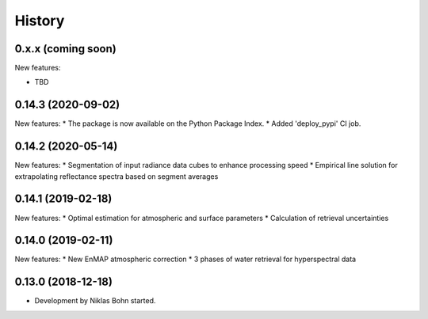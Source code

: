 =======
History
=======

0.x.x (coming soon)
-------------------

New features:

* TBD


0.14.3 (2020-09-02)
-------------------
New features:
* The package is now available on the Python Package Index.
* Added 'deploy_pypi' CI job.


0.14.2 (2020-05-14)
-------------------
New features:
* Segmentation of input radiance data cubes to enhance processing speed
* Empirical line solution for extrapolating reflectance spectra based on segment averages


0.14.1 (2019-02-18)
-------------------
New features:
* Optimal estimation for atmospheric and surface parameters
* Calculation of retrieval uncertainties


0.14.0 (2019-02-11)
-------------------
New features:
* New EnMAP atmospheric correction
* 3 phases of water retrieval for hyperspectral data


0.13.0 (2018-12-18)
-------------------

* Development by Niklas Bohn started.

